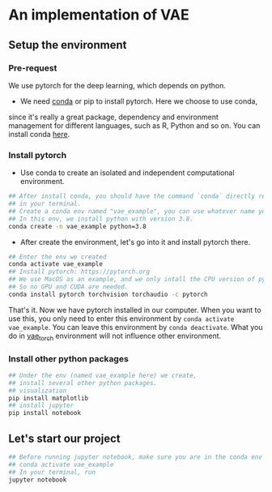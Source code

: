 * An implementation of VAE

** Setup the environment

*** Pre-request
	 We use pytorch for the deep learning, which depends on python.

	 -  We need [[https://docs.conda.io/projects/conda/en/latest/][conda]] or pip to install pytorch. Here we choose to use conda,
     since it's really a great package, dependency and environment management
     for different languages, such as R, Python and so on. You can install conda
     [[https://docs.conda.io/en/latest/miniconda.html][here]].

*** Install pytorch
   - Use conda to create an isolated and independent computational
      environment.
#+begin_src bash
  ## After install conda, you should have the command `conda` directly recognized
  ## in your terminal.
  ## Create a conda env named "vae_example", you can use whatever name you want
  ## In this env, we install python with version 3.8.
  conda create -n vae_example python=3.8
#+end_src

   - After create the environment, let's go into it and install pytorch there.
#+begin_src bash
  ## Enter the env we created
  conda activate vae_example
  ## Install pytorch: https://pytorch.org
  ## We use MacOS as an example, and we only intall the CPU version of pytorch,
  ## So no GPU and CUDA are needed.
  conda install pytorch torchvision torchaudio -c pytorch
#+end_src

That's it. Now we have pytorch installed in our computer. When you want to use
this, you only need to enter this environment by =conda activate vae_example=.
You can leave this environment by =conda deactivate=. What you do in
_vae_torch_ environment will not influence other environment.

*** Install other python packages
#+begin_src python
  ## Under the env (named vae_example here) we create,
  ## install several other python packages.
  ## visualization
  pip install matplotlib
  ## install jupyter
  pip install notebook
#+end_src

** Let's start our project
#+begin_src bash
  ## Before running jupyter notebook, make sure you are in the conda env setup early
  ## conda activate vae_example
  ## In your terminal, run
  jupyter notebook
#+end_src
